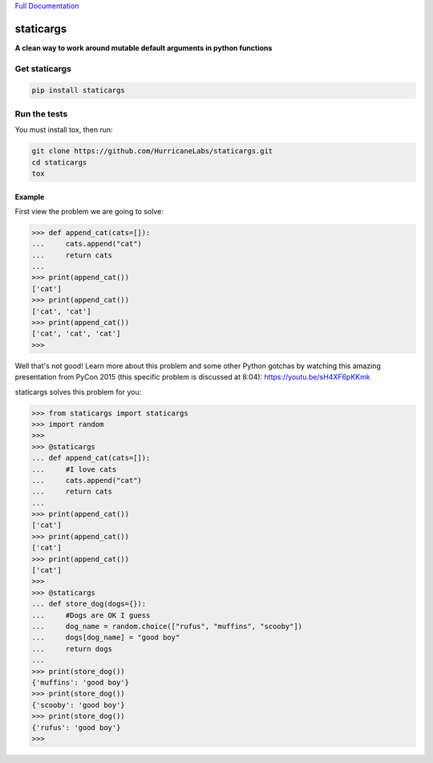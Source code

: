 `Full Documentation <http://driftwood.readthedocs.org/en/latest/>`_

#########
staticargs
#########
**A clean way to work around mutable default arguments in python functions**

Get staticargs
=============

.. code-block:: shell

    pip install staticargs

Run the tests
=============
You must install tox, then run:

.. code-block:: shell

    git clone https://github.com/HurricaneLabs/staticargs.git
    cd staticargs
    tox

Example
--------

First view the problem we are going to solve:

.. code-block:: python

    >>> def append_cat(cats=[]):
    ...     cats.append("cat")
    ...     return cats
    ...
    >>> print(append_cat())
    ['cat']
    >>> print(append_cat())
    ['cat', 'cat']
    >>> print(append_cat())
    ['cat', 'cat', 'cat']
    >>>

Well that's not good!  Learn more about this problem and some other Python gotchas by watching this amazing presentation from PyCon 2015 (this specific problem is discussed at 8:04):  https://youtu.be/sH4XF6pKKmk


staticargs solves this problem for you:

.. code-block:: python

    >>> from staticargs import staticargs
    >>> import random
    >>>
    >>> @staticargs
    ... def append_cat(cats=[]):
    ...     #I love cats
    ...     cats.append("cat")
    ...     return cats
    ...
    >>> print(append_cat())
    ['cat']
    >>> print(append_cat())
    ['cat']
    >>> print(append_cat())
    ['cat']
    >>>
    >>> @staticargs
    ... def store_dog(dogs={}):
    ...     #Dogs are OK I guess
    ...     dog_name = random.choice(["rufus", "muffins", "scooby"])
    ...     dogs[dog_name] = "good boy"
    ...     return dogs
    ...
    >>> print(store_dog())
    {'muffins': 'good boy'}
    >>> print(store_dog())
    {'scooby': 'good boy'}
    >>> print(store_dog())
    {'rufus': 'good boy'}
    >>>
